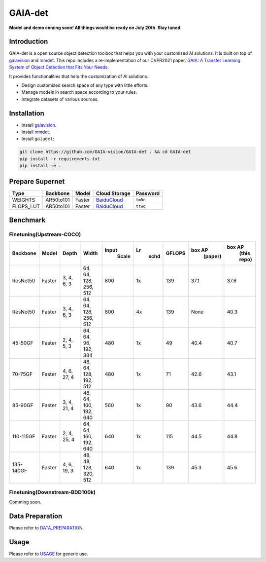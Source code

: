 GAIA-det
^^^^^^
**Model and demo coming soon! All things would be ready on July 20th. Stay tuned.**

Introduction 
------------

GAIA-det is a open source object detection toolbox that helps you with your customized AI solutions. It is built on top of gaiavision_ and mmdet_. 
This repo includes a re-implementation of our CVPR2021 paper: `GAIA: A Transfer Learning System of Object Detection that Fits Your Needs <https://arxiv.org/abs/2106.11346>`__.


.. _gaiavision: https://github.com/GAIA-vision/GAIA-cv
.. _mmdet: https://github.com/open-mmlab/mmdetection

It provides functionalities that help the customization of AI solutions.

- Design customized search space of any type with little efforts.
- Manage models in search space according to your rules.
- Integrate datasets of various sources.


Installation
------------

- Install gaiavision_.
- Install mmdet_.
- Install ``gaiadet``:

.. code-block:: bash
  
  git clone https://github.com/GAIA-vision/GAIA-det . && cd GAIA-det
  pip install -r requirements.txt
  pip install -e .

Prepare Supernet
-----------------

+-------------+------------+------------+--------------------------------------------------------------------+-------------+
| Type        | Backbone   | Model      | Cloud Storage                                                      | Password    | 
+=============+============+============+====================================================================+=============+
| WEIGHTS     | AR50to101  | Faster     |  `BaiduCloud <https://pan.baidu.com/s/1V0H02yjssQKYBYF5lu_6Gw>`__  | ``tm5n``    | 
+-------------+------------+------------+--------------------------------------------------------------------+-------------+
| FLOPS_LUT   | AR50to101  | Faster     |  `BaiduCloud <https://pan.baidu.com/s/18kYu6pC0JdGyGYdK9HkC8A>`__  | ``ttwq``    | 
+-------------+------------+------------+--------------------------------------------------------------------+-------------+


Benchmark
----------

Finetuning(Upstream-COCO)
~~~~~~~~~~~~~~~~~~~~~~~~~

+------------+------------+---------------+----------------------+-------------+-----------+------------+------------------+----------------------+
| Backbone   | Model      | Depth         | Width                | Input       | Lr        | GFLOPS     |  box AP          |  box AP              |
|            |            |               |                      |       Scale |    schd   |            |        (paper)   |        (this repo)   |
+============+============+===============+======================+=============+===========+============+==================+======================+
| ResNet50   | Faster     | 3, 4, 6, 3    |64, 64, 128, 256, 512 | 800         | 1x        | 139        |   37.1           |   37.6               |
+------------+------------+---------------+----------------------+-------------+-----------+------------+------------------+----------------------+
| ResNet50   | Faster     | 3, 4, 6, 3    |64, 64, 128, 256, 512 | 800         | 4x        | 139        |   None           |   40.3               |
+------------+------------+---------------+----------------------+-------------+-----------+------------+------------------+----------------------+
| 45-50GF    | Faster     | 2, 4, 5, 3    |64, 64, 96, 192, 384  | 480         | 1x        | 49         |   40.4           |   40.7               |
+------------+------------+---------------+----------------------+-------------+-----------+------------+------------------+----------------------+
| 70-75GF    | Faster     | 4, 6, 27, 4   |48, 64, 128, 192, 512 | 480         | 1x        | 71         |   42.6           |   43.1               |
+------------+------------+---------------+----------------------+-------------+-----------+------------+------------------+----------------------+
| 85-90GF    | Faster     | 3, 4, 21, 4   |48, 64, 160, 192, 640 | 560         | 1x        | 90         |   43.6           |   44.4               |
+------------+------------+---------------+----------------------+-------------+-----------+------------+------------------+----------------------+
| 110-115GF  | Faster     | 2, 4, 25, 4   |64, 64, 160, 192, 640 | 640         | 1x        | 115        |   44.5           |   44.8               |
+------------+------------+---------------+----------------------+-------------+-----------+------------+------------------+----------------------+
| 135-140GF  | Faster     | 4, 6, 19, 3   |48, 48, 128, 320, 512 | 640         | 1x        | 139        |   45.3           |   45.6               |
+------------+------------+---------------+----------------------+-------------+-----------+------------+------------------+----------------------+

Finetuning(Downstream-BDD100k)
~~~~~~~~~~~~~~~~~~~~~~~~~~~~~~
Comming soon.


Data Preparation
----------------

Please refer to DATA_PREPARATION_.

.. _DATA_PREPARATION: https://github.com/GAIA-vision/GAIA-det/blob/master/docs/DATA_PREPARATION.rst

Usage
-----
Please refer to USAGE_ for generic use.

.. _USAGE: https://github.com/GAIA-vision/GAIA-det/blob/master/docs/USAGE.rst





